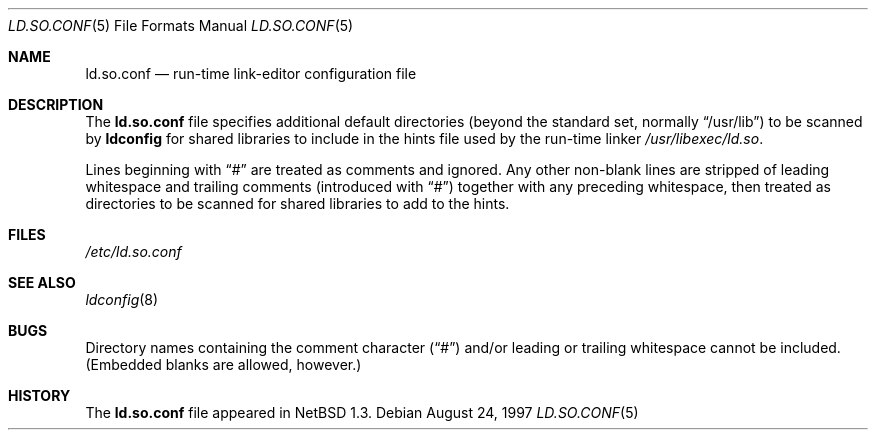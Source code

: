 .\"	$NetBSD: ld.so.conf.5,v 1.9 1999/03/17 20:19:46 garbled Exp $
.\"
.\" Copyright (c) 1996 Matthew R. Green
.\" All rights reserved.
.\"
.\" Redistribution and use in source and binary forms, with or without
.\" modification, are permitted provided that the following conditions
.\" are met:
.\" 1. Redistributions of source code must retain the above copyright
.\"    notice, this list of conditions and the following disclaimer.
.\" 2. Redistributions in binary form must reproduce the above copyright
.\"    notice, this list of conditions and the following disclaimer in the
.\"    documentation and/or other materials provided with the distribution.
.\" 3. The name of the author may not be used to endorse or promote products
.\"    derived from this software without specific prior written permission.
.\"
.\" THIS SOFTWARE IS PROVIDED BY THE AUTHOR ``AS IS'' AND ANY EXPRESS OR
.\" IMPLIED WARRANTIES, INCLUDING, BUT NOT LIMITED TO, THE IMPLIED WARRANTIES
.\" OF MERCHANTABILITY AND FITNESS FOR A PARTICULAR PURPOSE ARE DISCLAIMED.
.\" IN NO EVENT SHALL THE AUTHOR BE LIABLE FOR ANY DIRECT, INDIRECT,
.\" INCIDENTAL, SPECIAL, EXEMPLARY, OR CONSEQUENTIAL DAMAGES (INCLUDING,
.\" BUT NOT LIMITED TO, PROCUREMENT OF SUBSTITUTE GOODS OR SERVICES;
.\" LOSS OF USE, DATA, OR PROFITS; OR BUSINESS INTERRUPTION) HOWEVER CAUSED
.\" AND ON ANY THEORY OF LIABILITY, WHETHER IN CONTRACT, STRICT LIABILITY,
.\" OR TORT (INCLUDING NEGLIGENCE OR OTHERWISE) ARISING IN ANY WAY
.\" OUT OF THE USE OF THIS SOFTWARE, EVEN IF ADVISED OF THE POSSIBILITY OF
.\" SUCH DAMAGE.
.\"
.Dd August 24, 1997
.Dt LD.SO.CONF 5
.Os
.Sh NAME
.Nm ld.so.conf
.Nd run-time link-editor configuration file
.Sh DESCRIPTION
The
.Nm
file specifies additional default directories (beyond the standard set,
normally
.Dq /usr/lib )
to be scanned by
.Nm ldconfig
for shared libraries to include in the hints file used by the run-time linker
.Pa /usr/libexec/ld.so .
.Pp
Lines beginning with
.Dq #
are treated as comments and ignored.  Any other non-blank lines
are stripped of leading whitespace and trailing comments (introduced with
.Dq # )
together with any preceding whitespace, then treated as directories to be
scanned for shared libraries to add to the hints.
.Sh FILES
.Pa /etc/ld.so.conf
.Sh SEE ALSO
.Xr ldconfig 8
.Sh BUGS
Directory names containing the comment character
.Pq Dq #
and/or leading or trailing whitespace cannot be included.  (Embedded blanks
are allowed, however.)
.Sh HISTORY
The
.Nm
file appeared in
.Nx 1.3 .
